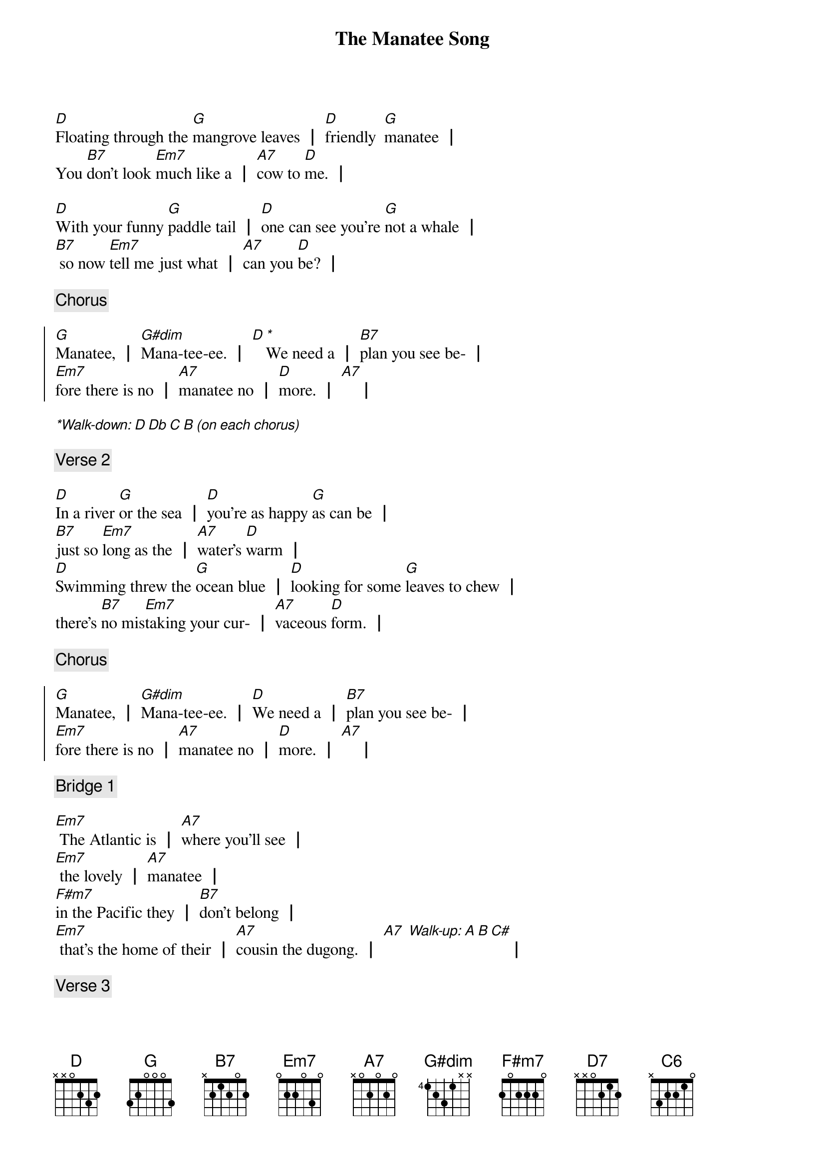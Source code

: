 {title: The Manatee Song}
{key: D}

[D]Floating through the [G]mangrove leaves ┃ [D]friendly  [G]manatee ┃
You [B7]don't look [Em7]much like a ┃ [A7]cow to [D]me. ┃

[D]With your funny [G]paddle tail ┃ [D]one can see you're [G]not a whale ┃
[B7] so now [Em7]tell me just what ┃ [A7]can you [D]be? ┃
{end_of_verse_1}

{comment: Chorus}

{start_of_chorus}
[G]Manatee, ┃ [G#dim]Mana-tee-ee. ┃ [D][**]We need a ┃ [B7]plan you see be- ┃
[Em7]fore there is no ┃ [A7]manatee no ┃ [D]more. ┃ [A7]    ┃
{end_of_chorus}

[**Walk-down: D Db C B (on each chorus)]

{comment: Verse 2}

{start_of_verse_2}
[D]In a river [G]or the sea ┃ [D]you're as happy [G]as can be ┃
[B7]just so [Em7]long as the ┃ [A7]water's [D]warm ┃
[D]Swimming threw the [G]ocean blue ┃ [D]looking for some [G]leaves to chew ┃
there's [B7]no mis[Em7]taking your cur- ┃ [A7]vaceous [D]form. ┃
{end_of_verse_2}

{comment: Chorus}

{start_of_chorus}
[G]Manatee, ┃ [G#dim]Mana-tee-ee. ┃ [D]We need a ┃ [B7]plan you see be- ┃
[Em7]fore there is no ┃ [A7]manatee no ┃ [D]more. ┃ [A7]    ┃
{end_of_chorus}

{comment: Bridge 1}

{start_of_bridge_1}
[Em7] The Atlantic is ┃ [A7]where you’ll see ┃
[Em7] the lovely ┃ [A7]manatee ┃
[F#m7]in the Pacific they ┃ [B7]don’t belong ┃
[Em7] that’s the home of their ┃ [A7]cousin the dugong. ┃ [A7] [*Walk-up: A B C#]                        ┃
{end_of_bridge_1}

{comment: Verse 3}

{start_of_verse_3}
[D]Boating is a [G]lot of fun, we ┃ [D]all enjoy the [G]waves and sun ┃
[B7]there's just one [Em7]thing I ask ┃ be[A7]fore you [D]go. ┃

[D]Anywhere where [G]you could see a ┃ [D]gently grazing [G]manatee ┃
[*rit.][B7]do like [Em7]they do take it ┃ [A7]nice and [D]slow. ┃
{end_of_verse_3}

{comment: Chorus}

{start_of_chorus}
[*a tempo]
[G]Manatee, ┃ [G#dim]Mana-tee-ee. ┃ [D]We need a ┃ [B7]plan you see be- ┃
[Em7]fore there is no ┃ [A7]manatee no ┃ [D]more. ┃ [A7]    ┃
{end_of_chorus}

{comment: Bridge 2}
{start_of_bridge_2}
[Em7]When considering the ┃ [A7]family tree ┃ [Em7]of the dugong and ┃ [A7]manatee ┃
[F#m7]no creature ┃ [B7]of the sea ┃ is as [Em7]relevant as their ┃
[A7]cousin the elephant. ┃ [A7] [*Walk-up: A B C#]                        ┃
{end_of_bridge_2}

[*Walk-down: A A Ab G]

[G]Manatee, ┃ [G#dim]Mana-tee-ee. ┃ [D]We need a ┃ [B7]plan you see ┃
[Em7]before there is no ┃ [A7]manatee no ┃ [D]more ┃ [D7]    ┃
[G]Manatee, ┃ [G#dim]Mana-tee-ee. ┃ [D]We need a ┃ [B7]plan you see ┃
[Em7]before there is no ┃ [A7]manatee ┃ be[F#m7]fore there is no ┃ [B7]manatee,
[Em7]before there is no ┃ [A7]manatee no ┃ [C6]more. ┃
